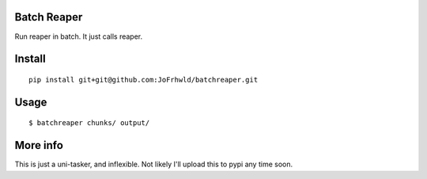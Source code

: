 Batch Reaper
============

Run reaper in batch. It just calls reaper.

Install
=======

::

    pip install git+git@github.com:JoFrhwld/batchreaper.git

Usage
=====

::

    $ batchreaper chunks/ output/

More info
=========

This is just a uni-tasker, and inflexible. Not likely I'll upload this
to pypi any time soon.
